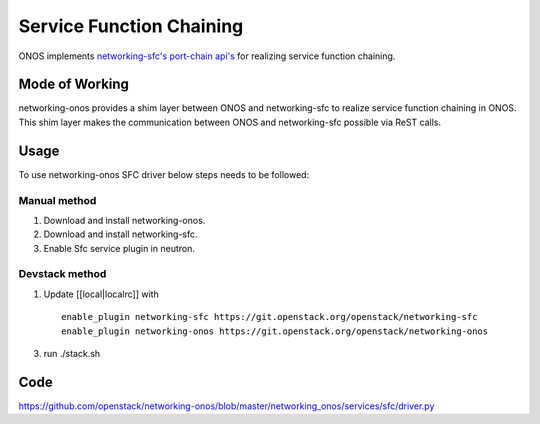 ..
      Copyright 2015-2016 Huawei India Pvt Ltd. All rights reserved.

      Licensed under the Apache License, Version 2.0 (the "License"); you may
      not use this file except in compliance with the License. You may obtain
      a copy of the License at

          http://www.apache.org/licenses/LICENSE-2.0

      Unless required by applicable law or agreed to in writing, software
      distributed under the License is distributed on an "AS IS" BASIS, WITHOUT
      WARRANTIES OR CONDITIONS OF ANY KIND, either express or implied. See the
      License for the specific language governing permissions and limitations
      under the License.


      Convention for heading levels in Neutron devref:
      =======  Heading 0 (reserved for the title in a document)
      -------  Heading 1
      ~~~~~~~  Heading 2
      +++++++  Heading 3
      '''''''  Heading 4
      (Avoid deeper levels because they do not render well.)

Service Function Chaining
-------------------------
ONOS implements `networking-sfc's port-chain api's
<https://github.com/openstack/networking-sfc/blob/master/doc/source/api.rst>`_
for realizing service function chaining.

Mode of Working
~~~~~~~~~~~~~~~
networking-onos provides a shim layer between ONOS and networking-sfc to
realize service function chaining in ONOS. This shim layer makes the
communication between ONOS and networking-sfc possible via ReST calls.

Usage
~~~~~
To use networking-onos SFC driver below steps needs to be followed:

Manual method
+++++++++++++
1. Download and install networking-onos.

2. Download and install networking-sfc.

3. Enable Sfc service plugin in neutron.

Devstack method
+++++++++++++++
1. Update [[local|localrc]] with
   ::

     enable_plugin networking-sfc https://git.openstack.org/openstack/networking-sfc
     enable_plugin networking-onos https://git.openstack.org/openstack/networking-onos

3. run ./stack.sh

Code
~~~~
https://github.com/openstack/networking-onos/blob/master/networking_onos/services/sfc/driver.py
